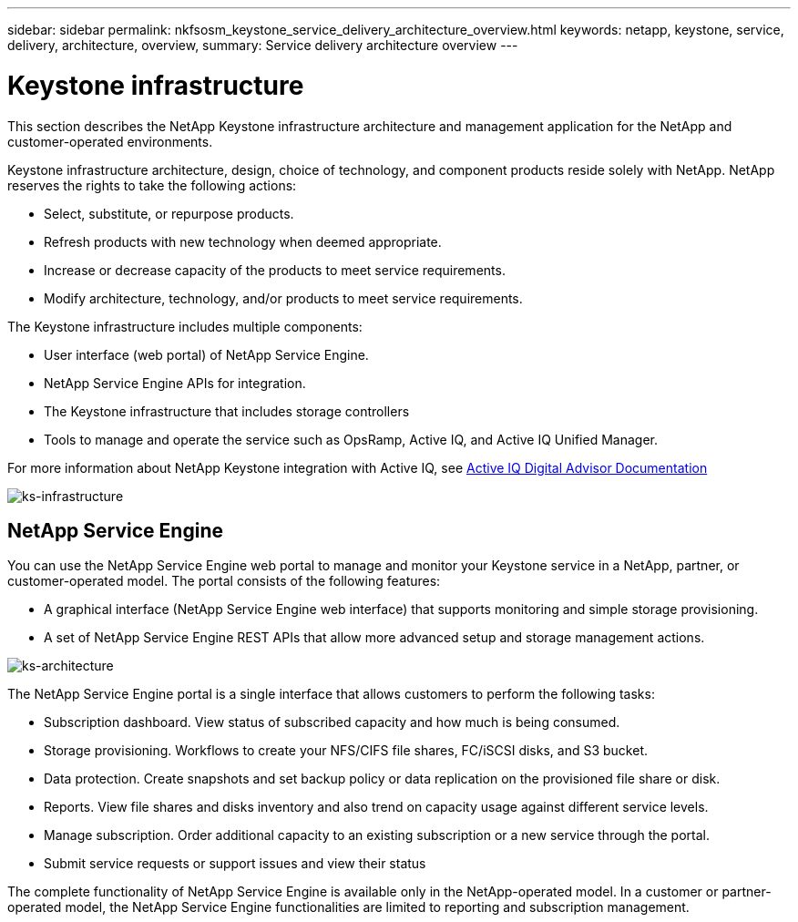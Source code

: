 ---
sidebar: sidebar
permalink: nkfsosm_keystone_service_delivery_architecture_overview.html
keywords: netapp, keystone, service, delivery, architecture, overview,
summary: Service delivery architecture overview
---

= Keystone infrastructure
:hardbreaks:
:nofooter:
:icons: font
:linkattrs:
:imagesdir: ./media/

//
// This file was created with NDAC Version 2.0 (August 17, 2020)
//
// 2020-10-08 17:14:48.217875
//

[.lead]
This section describes the NetApp Keystone infrastructure architecture and management application for the NetApp and customer-operated environments.

Keystone infrastructure architecture, design, choice of technology, and component products reside solely with NetApp. NetApp reserves the rights to take the following actions:

* Select, substitute, or repurpose products.
* Refresh products with new technology when deemed appropriate.
* Increase or decrease capacity of the products to meet service requirements.
* Modify architecture, technology, and/or products to meet service requirements.

The Keystone infrastructure includes multiple components:

* User interface (web portal) of NetApp Service Engine.
* NetApp Service Engine APIs for integration.
* The Keystone infrastructure that includes storage controllers
* Tools to manage and operate the service such as OpsRamp, Active IQ, and Active IQ Unified Manager.

For more information about NetApp Keystone integration with Active IQ, see link:https://docs.netapp.com/us-en/active-iq/[Active IQ Digital Advisor Documentation]

image:nkfsosm_image8.png[ks-infrastructure]

== NetApp Service Engine

You can use the NetApp Service Engine web portal to manage and monitor your Keystone service in a NetApp, partner, or customer-operated model. The portal consists of the following features:

* A graphical interface (NetApp Service Engine web interface) that supports monitoring and simple storage provisioning.
* A set of NetApp Service Engine REST APIs that allow more advanced setup and storage management actions.

image:nkfsosm_image9.png[ks-architecture]

The NetApp Service Engine portal is a single interface that allows customers to perform the following tasks:

* Subscription dashboard. View status of subscribed capacity and how much is being consumed.
* Storage provisioning. Workflows to create your NFS/CIFS file shares, FC/iSCSI disks, and S3 bucket.
* Data protection. Create snapshots and set backup policy or data replication on the provisioned file share or disk.
* Reports. View file shares and disks inventory and also trend on capacity usage against different service levels.
* Manage subscription. Order additional capacity to an existing subscription or a new service through the portal.
* Submit service requests or support issues and view their status

The complete functionality of NetApp Service Engine is available only in the NetApp-operated model. In a customer or partner-operated model, the NetApp Service Engine functionalities are limited to reporting and subscription management.
